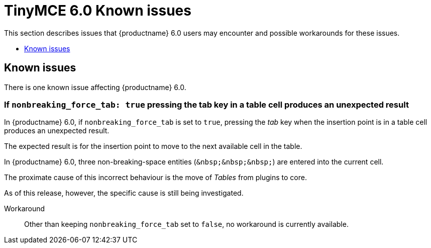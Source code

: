 = TinyMCE 6.0 Known issues
:navtitle: Known issues
:description: TinyMCE 6.0 known issues
:keywords: releasenotes, issues

This section describes issues that {productname} 6.0 users may encounter and possible workarounds for these issues.

* xref:known-issues[Known issues]

[id=known-issues]
== Known issues

There is one known issue affecting {productname} 6.0.

=== If `nonbreaking_force_tab: true` pressing the tab key in a table cell produces an unexpected result

In {productname} 6.0, if `nonbreaking_force_tab` is set to `true`, pressing the _tab_ key when the insertion point is in a table cell produces an unexpected result.

The expected result is for the insertion point to move to the next available cell in the table.

In {productname} 6.0, three non-breaking-space entities (`+&nbsp;&nbsp;&nbsp;+`) are entered into the current cell.

The proximate cause of this incorrect behaviour is the move of _Tables_ from plugins to core.

As of this release, however, the specific cause is still being investigated.

Workaround::
Other than keeping `nonbreaking_force_tab` set to `false`, no workaround is currently available.

